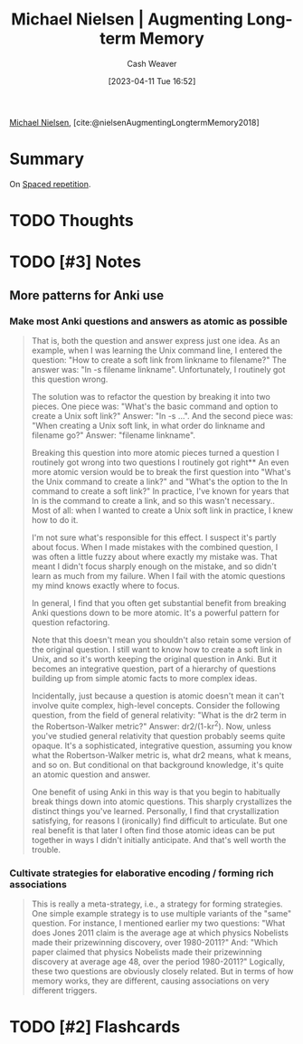 :PROPERTIES:
:ROAM_REFS: [cite:@nielsenAugmentingLongtermMemory2018]
:ID:       bd09aed1-7599-4bf2-8aea-dcb2e88f17a7
:LAST_MODIFIED: [2023-09-06 Wed 10:38]
:END:
#+title: Michael Nielsen | Augmenting Long-term Memory
#+hugo_custom_front_matter: :slug "bd09aed1-7599-4bf2-8aea-dcb2e88f17a7"
#+author: Cash Weaver
#+date: [2023-04-11 Tue 16:52]
#+filetags: :reference:hastodo:

[[id:fab44a9b-b97e-4e58-832e-7f73c9819f64][Michael Nielsen]], [cite:@nielsenAugmentingLongtermMemory2018]

* Summary
On [[id:a72eecfc-c64a-438a-ae26-d18c5725cd5c][Spaced repetition]].
* TODO Thoughts
* TODO [#3] Notes
** More patterns for Anki use
*** Make most Anki questions and answers as atomic as possible
:PROPERTIES:
:ID:       ac7954e0-a276-418c-89a1-4a8e4a41b5cb
:END:

#+begin_quote
That is, both the question and answer express just one idea. As an example, when I was learning the Unix command line, I entered the question: "How to create a soft link from linkname to filename?" The answer was: "ln -s filename linkname". Unfortunately, I routinely got this question wrong.

The solution was to refactor the question by breaking it into two pieces. One piece was: "What's the basic command and option to create a Unix soft link?" Answer: "ln -s …". And the second piece was: "When creating a Unix soft link, in what order do linkname and filename go?" Answer: "filename linkname".

Breaking this question into more atomic pieces turned a question I routinely got wrong into two questions I routinely got right** An even more atomic version would be to break the first question into "What's the Unix command to create a link?" and "What's the option to the ln command to create a soft link?" In practice, I've known for years that ln is the command to create a link, and so this wasn't necessary.. Most of all: when I wanted to create a Unix soft link in practice, I knew how to do it.

I'm not sure what's responsible for this effect. I suspect it's partly about focus. When I made mistakes with the combined question, I was often a little fuzzy about where exactly my mistake was. That meant I didn't focus sharply enough on the mistake, and so didn't learn as much from my failure. When I fail with the atomic questions my mind knows exactly where to focus.

In general, I find that you often get substantial benefit from breaking Anki questions down to be more atomic. It's a powerful pattern for question refactoring.

Note that this doesn't mean you shouldn't also retain some version of the original question. I still want to know how to create a soft link in Unix, and so it's worth keeping the original question in Anki. But it becomes an integrative question, part of a hierarchy of questions building up from simple atomic facts to more complex ideas.

Incidentally, just because a question is atomic doesn't mean it can't involve quite complex, high-level concepts. Consider the following question, from the field of general relativity: "What is the dr2 term in the Robertson-Walker metric?" Answer: dr2/(1-kr^2). Now, unless you've studied general relativity that question probably seems quite opaque. It's a sophisticated, integrative question, assuming you know what the Robertson-Walker metric is, what dr2 means, what k means, and so on. But conditional on that background knowledge, it's quite an atomic question and answer.

One benefit of using Anki in this way is that you begin to habitually break things down into atomic questions. This sharply crystallizes the distinct things you've learned. Personally, I find that crystallization satisfying, for reasons I (ironically) find difficult to articulate. But one real benefit is that later I often find those atomic ideas can be put together in ways I didn't initially anticipate. And that's well worth the trouble.
#+end_quote

*** Cultivate strategies for elaborative encoding / forming rich associations
:PROPERTIES:
:ID:       14712c73-5f39-47ed-85fd-b29b72bec975
:END:

#+begin_quote
This is really a meta-strategy, i.e., a strategy for forming strategies. One simple example strategy is to use multiple variants of the "same" question. For instance, I mentioned earlier my two questions: "What does Jones 2011 claim is the average age at which physics Nobelists made their prizewinning discovery, over 1980-2011?" And: "Which paper claimed that physics Nobelists made their prizewinning discovery at average age 48, over the period 1980-2011?" Logically, these two questions are obviously closely related. But in terms of how memory works, they are different, causing associations on very different triggers.
#+end_quote
* TODO [#2] Flashcards
#+print_bibliography: